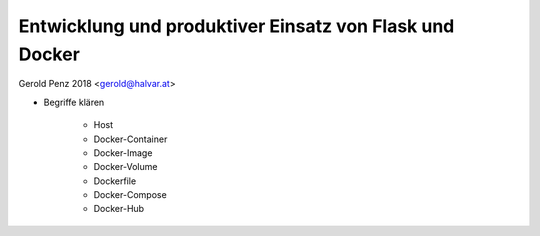 ########################################################
Entwicklung und produktiver Einsatz von Flask und Docker
########################################################

Gerold Penz 2018 <gerold@halvar.at>


- Begriffe klären

    - Host
    - Docker-Container
    - Docker-Image
    - Docker-Volume
    - Dockerfile
    - Docker-Compose
    - Docker-Hub



